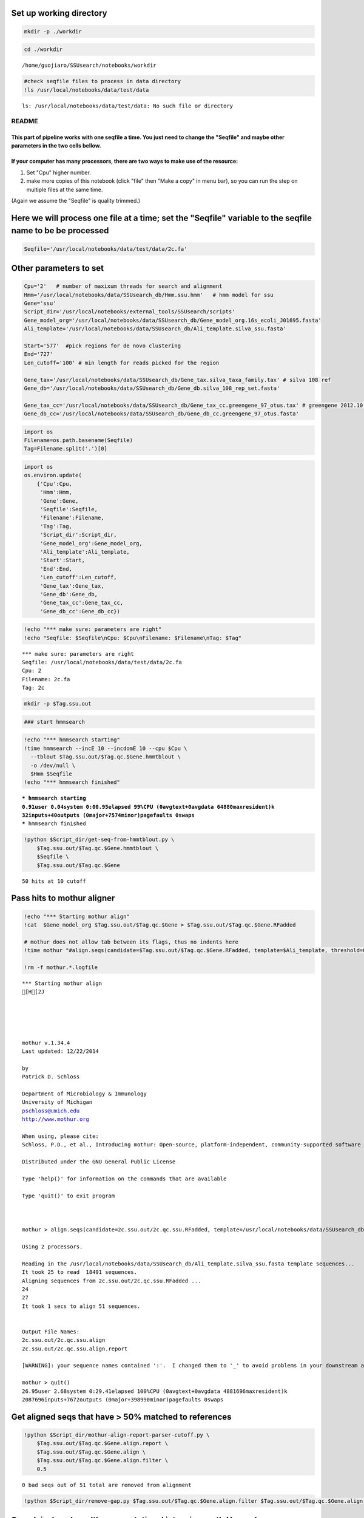 
Set up working directory
~~~~~~~~~~~~~~~~~~~~~~~~

.. code:: python

    mkdir -p ./workdir
.. code:: python

    cd ./workdir

.. parsed-literal::

    /home/guojiaro/SSUsearch/notebooks/workdir


.. code:: python

    #check seqfile files to process in data directory
    !ls /usr/local/notebooks/data/test/data

.. parsed-literal::

    ls: /usr/local/notebooks/data/test/data: No such file or directory


README
======

This part of pipeline works with one seqfile a time. You just need to change the "Seqfile" and maybe other parameters in the two cells bellow.
----------------------------------------------------------------------------------------------------------------------------------------------

If your computer has many processors, there are two ways to make use of the resource:
-------------------------------------------------------------------------------------

1. Set "Cpu" higher number.

2. make more copies of this notebook (click "file" then "Make a copy" in
   menu bar), so you can run the step on multiple files at the same
   time.

(Again we assume the "Seqfile" is quality trimmed.)

Here we will process one file at a time; set the "Seqfile" variable to the seqfile name to be be processed
~~~~~~~~~~~~~~~~~~~~~~~~~~~~~~~~~~~~~~~~~~~~~~~~~~~~~~~~~~~~~~~~~~~~~~~~~~~~~~~~~~~~~~~~~~~~~~~~~~~~~~~~~~

.. code:: python

    Seqfile='/usr/local/notebooks/data/test/data/2c.fa'
Other parameters to set
~~~~~~~~~~~~~~~~~~~~~~~

.. code:: python

    Cpu='2'   # number of maxixum threads for search and alignment
    Hmm='/usr/local/notebooks/data/SSUsearch_db/Hmm.ssu.hmm'   # hmm model for ssu
    Gene='ssu'
    Script_dir='/usr/local/notebooks/external_tools/SSUsearch/scripts'
    Gene_model_org='/usr/local/notebooks/data/SSUsearch_db/Gene_model_org.16s_ecoli_J01695.fasta'
    Ali_template='/usr/local/notebooks/data/SSUsearch_db/Ali_template.silva_ssu.fasta'
    
    Start='577'  #pick regions for de novo clustering
    End='727'
    Len_cutoff='100' # min length for reads picked for the region
    
    Gene_tax='/usr/local/notebooks/data/SSUsearch_db/Gene_tax.silva_taxa_family.tax' # silva 108 ref
    Gene_db='/usr/local/notebooks/data/SSUsearch_db/Gene_db.silva_108_rep_set.fasta'
    
    Gene_tax_cc='/usr/local/notebooks/data/SSUsearch_db/Gene_tax_cc.greengene_97_otus.tax' # greengene 2012.10 ref for copy correction
    Gene_db_cc='/usr/local/notebooks/data/SSUsearch_db/Gene_db_cc.greengene_97_otus.fasta'
.. code:: python

    import os
    Filename=os.path.basename(Seqfile)
    Tag=Filename.split('.')[0]
.. code:: python

    import os
    os.environ.update(
        {'Cpu':Cpu, 
         'Hmm':Hmm, 
         'Gene':Gene, 
         'Seqfile':Seqfile, 
         'Filename':Filename, 
         'Tag':Tag, 
         'Script_dir':Script_dir, 
         'Gene_model_org':Gene_model_org, 
         'Ali_template':Ali_template, 
         'Start':Start, 
         'End':End,
         'Len_cutoff':Len_cutoff,
         'Gene_tax':Gene_tax, 
         'Gene_db':Gene_db, 
         'Gene_tax_cc':Gene_tax_cc, 
         'Gene_db_cc':Gene_db_cc})
.. code:: python

    !echo "*** make sure: parameters are right"
    !echo "Seqfile: $Seqfile\nCpu: $Cpu\nFilename: $Filename\nTag: $Tag"

.. parsed-literal::

    *** make sure: parameters are right
    Seqfile: /usr/local/notebooks/data/test/data/2c.fa
    Cpu: 2
    Filename: 2c.fa
    Tag: 2c


.. code:: python

    mkdir -p $Tag.ssu.out
.. code:: python

    ### start hmmsearch
.. code:: python

    !echo "*** hmmsearch starting"
    !time hmmsearch --incE 10 --incdomE 10 --cpu $Cpu \
      --tblout $Tag.ssu.out/$Tag.qc.$Gene.hmmtblout \
      -o /dev/null \
      $Hmm $Seqfile
    !echo "*** hmmsearch finished"

.. parsed-literal::

    *** hmmsearch starting
    0.91user 0.04system 0:00.95elapsed 99%CPU (0avgtext+0avgdata 64880maxresident)k
    32inputs+40outputs (0major+7574minor)pagefaults 0swaps
    *** hmmsearch finished


.. code:: python

    !python $Script_dir/get-seq-from-hmmtblout.py \
        $Tag.ssu.out/$Tag.qc.$Gene.hmmtblout \
        $Seqfile \
        $Tag.ssu.out/$Tag.qc.$Gene

.. parsed-literal::

    50 hits at 10 cutoff


Pass hits to mothur aligner
~~~~~~~~~~~~~~~~~~~~~~~~~~~

.. code:: python

    !echo "*** Starting mothur align"
    !cat  $Gene_model_org $Tag.ssu.out/$Tag.qc.$Gene > $Tag.ssu.out/$Tag.qc.$Gene.RFadded
    
    # mothur does not allow tab between its flags, thus no indents here
    !time mothur "#align.seqs(candidate=$Tag.ssu.out/$Tag.qc.$Gene.RFadded, template=$Ali_template, threshold=0.5, flip=t, processors=$Cpu)"
    
    !rm -f mothur.*.logfile

.. parsed-literal::

    *** Starting mothur align
    [H[2J
    
    
    
    
    
    mothur v.1.34.4
    Last updated: 12/22/2014
    
    by
    Patrick D. Schloss
    
    Department of Microbiology & Immunology
    University of Michigan
    pschloss@umich.edu
    http://www.mothur.org
    
    When using, please cite:
    Schloss, P.D., et al., Introducing mothur: Open-source, platform-independent, community-supported software for describing and comparing microbial communities. Appl Environ Microbiol, 2009. 75(23):7537-41.
    
    Distributed under the GNU General Public License
    
    Type 'help()' for information on the commands that are available
    
    Type 'quit()' to exit program
    
    
    
    mothur > align.seqs(candidate=2c.ssu.out/2c.qc.ssu.RFadded, template=/usr/local/notebooks/data/SSUsearch_db/Ali_template.silva_ssu.fasta, threshold=0.5, flip=t, processors=2)
    
    Using 2 processors.
    
    Reading in the /usr/local/notebooks/data/SSUsearch_db/Ali_template.silva_ssu.fasta template sequences...	DONE.
    It took 25 to read  18491 sequences.
    Aligning sequences from 2c.ssu.out/2c.qc.ssu.RFadded ...
    24
    27
    It took 1 secs to align 51 sequences.
    
    
    Output File Names: 
    2c.ssu.out/2c.qc.ssu.align
    2c.ssu.out/2c.qc.ssu.align.report
    
    [WARNING]: your sequence names contained ':'.  I changed them to '_' to avoid problems in your downstream analysis.
    
    mothur > quit()
    26.95user 2.68system 0:29.41elapsed 100%CPU (0avgtext+0avgdata 4881696maxresident)k
    2087696inputs+7672outputs (0major+398990minor)pagefaults 0swaps


Get aligned seqs that have > 50% matched to references
~~~~~~~~~~~~~~~~~~~~~~~~~~~~~~~~~~~~~~~~~~~~~~~~~~~~~~

.. code:: python

    !python $Script_dir/mothur-align-report-parser-cutoff.py \
        $Tag.ssu.out/$Tag.qc.$Gene.align.report \
        $Tag.ssu.out/$Tag.qc.$Gene.align \
        $Tag.ssu.out/$Tag.qc.$Gene.align.filter \
        0.5
        

.. parsed-literal::

    0 bad seqs out of 51 total are removed from alignment


.. code:: python

    !python $Script_dir/remove-gap.py $Tag.ssu.out/$Tag.qc.$Gene.align.filter $Tag.ssu.out/$Tag.qc.$Gene.align.filter.fa
Search is done here (the computational intensive part). Hooray!
~~~~~~~~~~~~~~~~~~~~~~~~~~~~~~~~~~~~~~~~~~~~~~~~~~~~~~~~~~~~~~~

-  $Tag.ssu.out/$Tag.qc.$Gene.align.filter:
    aligned SSU rRNA gene fragments

-  $Tag.ssu.out/$Tag.qc.$Gene.align.filter.fa:
    unaligned SSU rRNA gene fragments

Extract the reads mapped 150bp region in V4 (577-727 in *E.coli* SSU rRNA gene position) for unsupervised clustering
~~~~~~~~~~~~~~~~~~~~~~~~~~~~~~~~~~~~~~~~~~~~~~~~~~~~~~~~~~~~~~~~~~~~~~~~~~~~~~~~~~~~~~~~~~~~~~~~~~~~~~~~~~~~~~~~~~~~

.. code:: python

    !python $Script_dir/region-cut.py $Tag.ssu.out/$Tag.qc.$Gene.align.filter $Start $End $Len_cutoff
    
    !mv $Tag.ssu.out/$Tag.qc.$Gene.align.filter."$Start"to"$End".cut.lenscreen $Tag.ssu.out/$Tag.forclust

.. parsed-literal::

    50 sequences are matched to 577-727 region


Classify SSU rRNA gene seqs using SILVA
~~~~~~~~~~~~~~~~~~~~~~~~~~~~~~~~~~~~~~~

.. code:: python

    !rm -f $Tag.ssu.out/$Tag.qc.$Gene.align.filter.*.wang.taxonomy
    !mothur "#classify.seqs(fasta=$Tag.ssu.out/$Tag.qc.$Gene.align.filter.fa, template=$Gene_db, taxonomy=$Gene_tax, cutoff=50, processors=$Cpu)"
    !mv $Tag.ssu.out/$Tag.qc.$Gene.align.filter.*.wang.taxonomy \
        $Tag.ssu.out/$Tag.qc.$Gene.align.filter.wang.silva.taxonomy

.. parsed-literal::

    [H[2J
    
    
    
    
    
    mothur v.1.34.4
    Last updated: 12/22/2014
    
    by
    Patrick D. Schloss
    
    Department of Microbiology & Immunology
    University of Michigan
    pschloss@umich.edu
    http://www.mothur.org
    
    When using, please cite:
    Schloss, P.D., et al., Introducing mothur: Open-source, platform-independent, community-supported software for describing and comparing microbial communities. Appl Environ Microbiol, 2009. 75(23):7537-41.
    
    Distributed under the GNU General Public License
    
    Type 'help()' for information on the commands that are available
    
    Type 'quit()' to exit program
    
    
    
    mothur > classify.seqs(fasta=2c.ssu.out/2c.qc.ssu.align.filter.fa, template=/usr/local/notebooks/data/SSUsearch_db/Gene_db.silva_108_rep_set.fasta, taxonomy=/usr/local/notebooks/data/SSUsearch_db/Gene_tax.silva_taxa_family.tax, cutoff=50, processors=2)
    
    Using 2 processors.
    Reading template taxonomy...     DONE.
    Reading template probabilities...     DONE.
    It took 20 seconds get probabilities. 
    Classifying sequences from 2c.ssu.out/2c.qc.ssu.align.filter.fa ...
    Processing sequence: 25
    Processing sequence: 25
    
    It took 1 secs to classify 50 sequences.
    
    
    It took 0 secs to create the summary file for 50 sequences.
    
    
    Output File Names: 
    2c.ssu.out/2c.qc.ssu.align.filter.silva_taxa_family.wang.taxonomy
    2c.ssu.out/2c.qc.ssu.align.filter.silva_taxa_family.wang.tax.summary
    
    
    mothur > quit()


.. code:: python

    !python $Script_dir/count-taxon.py \
        $Tag.ssu.out/$Tag.qc.$Gene.align.filter.wang.silva.taxonomy \
        $Tag.ssu.out/$Tag.qc.$Gene.align.filter.wang.silva.taxonomy.count
    !rm -f mothur.*.logfile
Classify SSU rRNA gene seqs with Greengene for copy correction later
~~~~~~~~~~~~~~~~~~~~~~~~~~~~~~~~~~~~~~~~~~~~~~~~~~~~~~~~~~~~~~~~~~~~

.. code:: python

    !rm -f $Tag.ssu.out/$Tag.qc.$Gene.align.filter.*.wang.taxonomy
    !mothur "#classify.seqs(fasta=$Tag.ssu.out/$Tag.qc.$Gene.align.filter.fa, template=$Gene_db_cc, taxonomy=$Gene_tax_cc, cutoff=50, processors=$Cpu)"
    !mv $Tag.ssu.out/$Tag.qc.$Gene.align.filter.*.wang.taxonomy \
        $Tag.ssu.out/$Tag.qc.$Gene.align.filter.wang.gg.taxonomy

.. parsed-literal::

    [H[2J
    
    
    
    
    
    mothur v.1.34.4
    Last updated: 12/22/2014
    
    by
    Patrick D. Schloss
    
    Department of Microbiology & Immunology
    University of Michigan
    pschloss@umich.edu
    http://www.mothur.org
    
    When using, please cite:
    Schloss, P.D., et al., Introducing mothur: Open-source, platform-independent, community-supported software for describing and comparing microbial communities. Appl Environ Microbiol, 2009. 75(23):7537-41.
    
    Distributed under the GNU General Public License
    
    Type 'help()' for information on the commands that are available
    
    Type 'quit()' to exit program
    
    
    
    mothur > classify.seqs(fasta=2c.ssu.out/2c.qc.ssu.align.filter.fa, template=/usr/local/notebooks/data/SSUsearch_db/Gene_db_cc.greengene_97_otus.fasta, taxonomy=/usr/local/notebooks/data/SSUsearch_db/Gene_tax_cc.greengene_97_otus.tax, cutoff=50, processors=2)
    
    Using 2 processors.
    Reading template taxonomy...     DONE.
    Reading template probabilities...     DONE.
    It took 14 seconds get probabilities. 
    Classifying sequences from 2c.ssu.out/2c.qc.ssu.align.filter.fa ...
    Processing sequence: 25
    Processing sequence: 25
    
    It took 2 secs to classify 50 sequences.
    
    
    It took 0 secs to create the summary file for 50 sequences.
    
    
    Output File Names: 
    2c.ssu.out/2c.qc.ssu.align.filter.greengene_97_otus.wang.taxonomy
    2c.ssu.out/2c.qc.ssu.align.filter.greengene_97_otus.wang.tax.summary
    
    
    mothur > quit()


.. code:: python

    !python $Script_dir/count-taxon.py \
        $Tag.ssu.out/$Tag.qc.$Gene.align.filter.wang.gg.taxonomy \
        $Tag.ssu.out/$Tag.qc.$Gene.align.filter.wang.gg.taxonomy.count
    !rm -f mothur.*.logfile
.. code:: python

    # check the output directory
    !ls $Tag.ssu.out

.. parsed-literal::

    2c.577to727
    2c.qc.ssu
    2c.qc.ssu.align
    2c.qc.ssu.align.filter
    2c.qc.ssu.align.filter.577to727.cut
    2c.qc.ssu.align.filter.577to727.cut.lenscreen.fa
    2c.qc.ssu.align.filter.fa
    2c.qc.ssu.align.filter.greengene_97_otus.wang.tax.summary
    2c.qc.ssu.align.filter.silva_taxa_family.wang.tax.summary
    2c.qc.ssu.align.filter.wang.gg.taxonomy
    2c.qc.ssu.align.filter.wang.gg.taxonomy.count
    2c.qc.ssu.align.filter.wang.silva.taxonomy
    2c.qc.ssu.align.filter.wang.silva.taxonomy.count
    2c.qc.ssu.align.report
    2c.qc.ssu.hmmtblout
    2c.qc.ssu.RFadded


This part of pipeline (working with one sequence file) finishes here. Next we will combine samples for community analysis (see unsupervised analysis).
~~~~~~~~~~~~~~~~~~~~~~~~~~~~~~~~~~~~~~~~~~~~~~~~~~~~~~~~~~~~~~~~~~~~~~~~~~~~~~~~~~~~~~~~~~~~~~~~~~~~~~~~~~~~~~~~~~~~~~~~~~~~~~~~~~~~~~~~~~~~~~~~~~~~~~

Following are files useful for community analysis:

-  1c.577to727: aligned fasta file of seqs mapped to target region for
   de novo clustering
-  1c.qc.ssu.align.filter: aligned fasta file of all SSU rRNA gene
   fragments
-  1c.qc.ssu.align.filter.wang.gg.taxonomy: Greengene taxonomy (for copy
   correction)
-  1c.qc.ssu.align.filter.wang.silva.taxonomy: SILVA taxonomy

